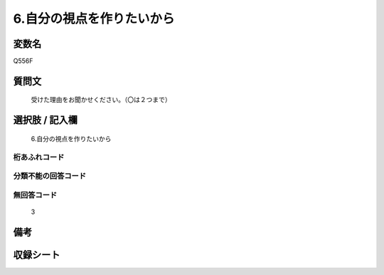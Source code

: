 .. title:: Q556F
.. rst-cllass:: item
====================================================================================================
6.自分の視点を作りたいから
====================================================================================================

.. rst-class:: varname
変数名
==================

Q556F

.. rst-class:: question
質問文
==================


   受けた理由をお聞かせください。（〇は２つまで）



.. rst-class:: answer
選択肢 / 記入欄
======================

  6.自分の視点を作りたいから



.. rst-class:: overflow
桁あふれコード
-------------------------------
  


.. rst-class:: not_available
分類不能の回答コード
-------------------------------------
  


.. rst-class:: not_available
無回答コード
-------------------------------------
  3


.. rst-class:: bikou
備考
==================



.. rst-class:: include_sheet
収録シート
=======================================
.. hlist::
   :columns: 3
   
   
   * p2_3
   
   * p4_3
   
   * p8_3
   
   


.. index:: Q556F